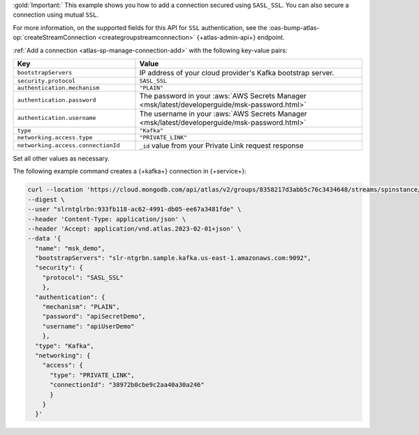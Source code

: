 :gold:`Important:` This example shows you how to add a connection
secured using ``SASL_SSL``. You can also secure a connection using
mutual ``SSL``.

For more information, on the supported fields for this API for ``SSL``
authentication, see the :oas-bump-atlas-op:`createStreamConnection
<creategroupstreamconnection>` {+atlas-admin-api+} endpoint.

:ref:`Add a connection <atlas-sp-manage-connection-add>`
with the following key-value pairs:

.. list-table::
   :widths: 35 65
   :header-rows: 1

   * - Key
     - Value

   * - ``bootstrapServers``
     - IP address of your cloud provider's Kafka bootstrap server.

   * - ``security.protocol``
     - ``SASL_SSL``

   * - ``authentication.mechanism``
     - ``"PLAIN"``

   * - ``authentication.password``
     - The password in your :aws:`AWS Secrets Manager
       <msk/latest/developerguide/msk-password.html>`

   * - ``authentication.username``
     - The username in your :aws:`AWS Secrets Manager
       <msk/latest/developerguide/msk-password.html>`

   * - ``type``
     - ``"Kafka"``

   * - ``networking.access.type``
     - ``"PRIVATE_LINK"``

   * - ``networking.access.connectionId``
     - ``_id`` value from your Private Link request response

Set all other values as necessary.

The following example command creates a {+kafka+} connection in {+service+}:

.. code-block:: sh

   curl --location 'https://cloud.mongodb.com/api/atlas/v2/groups/8358217d3abb5c76c3434648/streams/spinstance/connections' \ 
   --digest \ 
   --user "slrntglrbn:933fb118-ac62-4991-db05-ee67a3481fde" \ 
   --header 'Content-Type: application/json' \ 
   --header 'Accept: application/vnd.atlas.2023-02-01+json' \ 
   --data '{ 
     "name": "msk_demo", 
     "bootstrapServers": "slr-ntgrbn.sample.kafka.us-east-1.amazonaws.com:9092", 
     "security": { 
       "protocol": "SASL_SSL" 
       }, 
     "authentication": { 
       "mechanism": "PLAIN", 
       "password": "apiSecretDemo", 
       "username": "apiUserDemo" 
       }, 
     "type": "Kafka", 
     "networking": { 
       "access": { 
         "type": "PRIVATE_LINK", 
         "connectionId": "38972b0cbe9c2aa40a30a246" 
         } 
       }  
     }'
